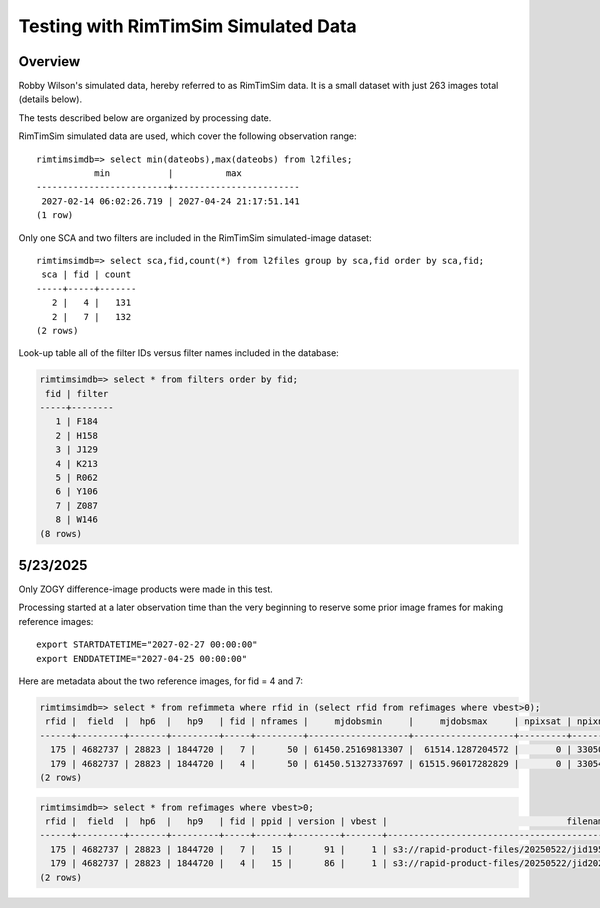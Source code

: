 Testing with RimTimSim Simulated Data
####################################################

Overview
************************************

Robby Wilson's simulated data, hereby referred to as RimTimSim data.
It is a small dataset with just 263 images total (details below).

The tests described below are organized by processing date.

RimTimSim simulated data are used, which cover the following observation range::

    rimtimsimdb=> select min(dateobs),max(dateobs) from l2files;
               min           |          max
    -------------------------+------------------------
     2027-02-14 06:02:26.719 | 2027-04-24 21:17:51.141
    (1 row)

Only one SCA and two filters are included in the RimTimSim simulated-image dataset::

    rimtimsimdb=> select sca,fid,count(*) from l2files group by sca,fid order by sca,fid;
     sca | fid | count
    -----+-----+-------
       2 |   4 |   131
       2 |   7 |   132
    (2 rows)


Look-up table all of the filter IDs versus filter names included in the database:

.. code-block::

    rimtimsimdb=> select * from filters order by fid;
     fid | filter
    -----+--------
       1 | F184
       2 | H158
       3 | J129
       4 | K213
       5 | R062
       6 | Y106
       7 | Z087
       8 | W146
    (8 rows)

5/23/2025
************************************

Only ZOGY difference-image products were made in this test.

Processing started at a later observation time than the very beginning to reserve some prior image frames for making reference images::

    export STARTDATETIME="2027-02-27 00:00:00"
    export ENDDATETIME="2027-04-25 00:00:00"

Here are metadata about the two reference images, for fid = 4 and 7:

.. code-block::

    rimtimsimdb=> select * from refimmeta where rfid in (select rfid from refimages where vbest>0);
     rfid |  field  |  hp6  |   hp9   | fid | nframes |     mjdobsmin     |     mjdobsmax     | npixsat | npixnan  |   clmean   |  clstddev   | clnoutliers |  gmedian   | datascale  |    gmin     |   gmax    | cov5percent | medncov |  medpixunc  | fwhmmedpix | fwhmminpix | fwhmmaxpix | nsexcatsources
    ------+---------+-------+---------+-----+---------+-------------------+-------------------+---------+----------+------------+-------------+-------------+------------+------------+-------------+-----------+-------------+---------+-------------+------------+------------+------------+----------------
      175 | 4682737 | 28823 | 1844720 |   7 |      50 | 61450.25169813307 |  61514.1287204572 |       0 | 33050440 | 0.14728972 | 0.095754854 |     1516632 | 0.12298192 | 0.12606817 | 0.019130437 | 221.08353 |    32.52232 |       0 | 0.014814872 |       3.75 |       0.07 |     770.63 |          46567
      179 | 4682737 | 28823 | 1844720 |   4 |      50 | 61450.51327337697 | 61515.96017282829 |       0 | 33054741 | 0.27793813 |  0.10819535 |     1497630 |  0.2568315 | 0.14013869 |  0.09188577 | 308.40265 |   32.516655 |       0 |  0.02155227 |       4.14 |       0.18 |      382.3 |          49152
    (2 rows)


.. code-block::


    rimtimsimdb=> select * from refimages where vbest>0;
     rfid |  field  |  hp6  |   hp9   | fid | ppid | version | vbest |                                  filename                                  | status |             checksum             |          created           | svid | avid | archivestatus | infobits
    ------+---------+-------+---------+-----+------+---------+-------+----------------------------------------------------------------------------+--------+----------------------------------+----------------------------+------+------+---------------+----------
      175 | 4682737 | 28823 | 1844720 |   7 |   15 |      91 |     1 | s3://rapid-product-files/20250522/jid195/awaicgen_output_mosaic_image.fits |      1 | ce3d5d4572168a8ff766707472b88f37 | 2025-05-22 08:36:26.505672 |    1 |      |             0 |        0
      179 | 4682737 | 28823 | 1844720 |   4 |   15 |      86 |     1 | s3://rapid-product-files/20250522/jid202/awaicgen_output_mosaic_image.fits |      1 | 711f2e90e02e0f55967175be476ed270 | 2025-05-22 08:36:27.553619 |    1 |      |             0 |        0
    (2 rows)
